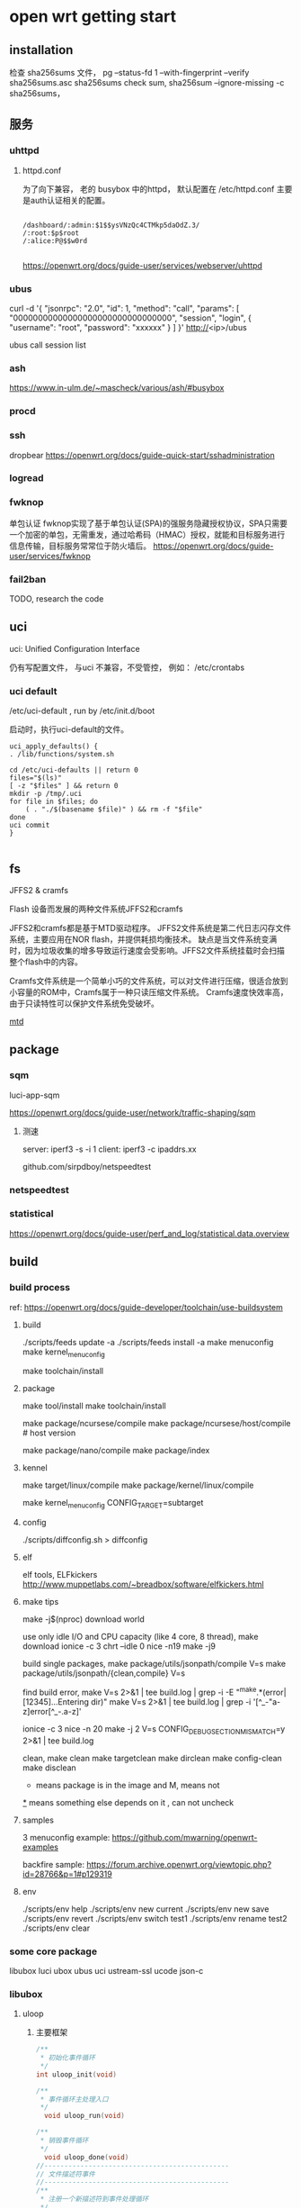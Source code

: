 * open wrt getting start

** installation

   检查 sha256sums 文件，
     pg --status-fd 1 --with-fingerprint --verify sha256sums.asc sha256sums
   check sum,
     sha256sum --ignore-missing -c sha256sums，
     

   
** 服务

*** uhttpd

**** httpd.conf
	 为了向下兼容， 老的 busybox 中的httpd，  默认配置在 /etc/httpd.conf
	 主要是auth认证相关的配置。
	 #+begin_src

	/dashboard/:admin:$1$$ysVNzQc4CTMkp5daOdZ.3/
	/:root:$p$root
	/:alice:P@$$w0rd

	 #+end_src

	 https://openwrt.org/docs/guide-user/services/webserver/uhttpd

*** ubus

   curl -d '{ "jsonrpc": "2.0", "id": 1, "method": "call", "params": [ "00000000000000000000000000000000", "session", "login", { "username": "root", "password": "xxxxxx"  } ] }'  http://<ip>/ubus

   ubus call session list


*** ash

	https://www.in-ulm.de/~mascheck/various/ash/#busybox

*** procd

*** ssh

	dropbear
	https://openwrt.org/docs/guide-quick-start/sshadministration

*** logread

*** fwknop
	单包认证
	fwknop实现了基于单包认证(SPA)的强服务隐藏授权协议，SPA只需要一个加密的单包，无需重发，通过哈希码（HMAC）授权，就能和目标服务进行信息传输，目标服务常常位于防火墙后。
	https://openwrt.org/docs/guide-user/services/fwknop

*** fail2ban

	TODO, research the code

** uci

   uci: Unified Configuration Interface

   仍有写配置文件， 与uci 不兼容，不受管控， 例如： /etc/crontabs

*** uci default
   /etc/uci-default , run by /etc/init.d/boot

   启动时，执行uci-default的文件。

   #+begin_src
    uci_apply_defaults() {
	. /lib/functions/system.sh

	cd /etc/uci-defaults || return 0
	files="$(ls)"
	[ -z "$files" ] && return 0
	mkdir -p /tmp/.uci
	for file in $files; do
		( . "./$(basename $file)" ) && rm -f "$file"
	done
	uci commit
    }

   #+end_src


** fs
   JFFS2 & cramfs

   Flash 设备而发展的两种文件系统JFFS2和cramfs

   JFFS2和cramfs都是基于MTD驱动程序。
   JFFS2文件系统是第二代日志闪存文件系统，主要应用在NOR flash，并提供耗损均衡技术。
   缺点是当文件系统变满时，因为垃圾收集的增多导致运行速度会受影响。JFFS2文件系统挂载时会扫描整个flash中的内容。

   Cramfs文件系统是一个简单小巧的文件系统，可以对文件进行压缩，很适合放到小容量的ROM中，Cramfs属于一种只读压缩文件系统。
   Cramfs速度快效率高，由于只读特性可以保护文件系统免受破坏。

   [[file:img/jffs2.png][mtd]]

** package

*** sqm

	luci-app-sqm

	https://openwrt.org/docs/guide-user/network/traffic-shaping/sqm

**** 测速

	 server: iperf3 -s -i 1
	 client: iperf3 -c ipaddrs.xx

	 github.com/sirpdboy/netspeedtest


*** netspeedtest


*** statistical
https://openwrt.org/docs/guide-user/perf_and_log/statistical.data.overview

** build

*** build process
	ref:
	https://openwrt.org/docs/guide-developer/toolchain/use-buildsystem


**** build

	./scripts/feeds update -a
	./scripts/feeds install -a
	make menuconfig
	make kernel_menuconfig

	make toolchain/install

**** package

	 make tool/install
	 make toolchain/install

	 make package/ncursese/compile
	 make package/ncursese/host/compile    # host version

	 make package/nano/compile
	 make package/index

**** kennel

	 make target/linux/compile
	 make package/kernel/linux/compile

	 make kernel_menuconfig CONFIG_TARGET=subtarget


**** config

	 ./scripts/diffconfig.sh > diffconfig

**** elf

	 elf tools, ELFkickers
	 http://www.muppetlabs.com/~breadbox/software/elfkickers.html

**** make tips

	 make -j$(nproc) download world

	 use only idle I/O and CPU capacity (like 4 core, 8 thread),
	 make download
	 ionice -c 3 chrt --idle 0 nice -n19 make -j9

	 build single packages,
	 make package/utils/jsonpath/compile V=s
	 make package/utils/jsonpath/{clean,compile} V=s

	 find build error,
	 make V=s 2>&1 | tee build.log | grep -i -E "^make.*(error|[12345]...Entering dir)"
 	 make V=s 2>&1 | tee build.log | grep -i '[^_-"a-z]error[^_-.a-z]'

	 ionice -c 3 nice -n 20 make -j 2 V=s CONFIG_DEBUG_SECTION_MISMATCH=y 2>&1 | tee build.log

	 clean,
	 make clean
	 make targetclean
	 make dirclean
	 make config-clean
	 make disclean

	 * means package is in the image and M, means not
	 _*_ means something else depends on it , can not uncheck

**** samples
	 3 menuconfig example:
	 https://github.com/mwarning/openwrt-examples

	 backfire sample:
	 https://forum.archive.openwrt.org/viewtopic.php?id=28766&p=1#p129319

**** env

	 ./scripts/env help
	 ./scripts/env new current
	 ./scripts/env new save
	 ./scripts/env revert
	 ./scripts/env switch test1
	 ./scripts/env rename test2
	 ./scripts/env clear

*** some core package
   libubox
   luci
   ubox
   ubus
   uci
   ustream-ssl
   ucode
   json-c

*** libubox

**** uloop

***** 主要框架
	 #+begin_src c
	   /**
		,* 初始化事件循环
		,*/
	   int uloop_init(void)

	   /**
		,* 事件循环主处理入口
		,*/
		 void uloop_run(void)

	   /**
		,* 销毁事件循环
		,*/
		 void uloop_done(void)
	   //----------------------------------------------
	   // 文件描述符事件
	   //----------------------------------------------
	   /**
		,* 注册一个新描述符到事件处理循环
		,*/
		 int uloop_fd_add(struct uloop_fd *sock, unsigned int flags)

	   /**
		,* 从事件处理循环中销毁指定描述符
		,*/
		 int uloop_fd_delete(struct uloop_fd *sock)

	   //----------------------------------------------
	   // 定时器事件
	   //----------------------------------------------
	   /**
		,* 注册一个新定时器
		,*/
		 int uloop_timeout_add(struct uloop_timeout *timeout)

	   /**
		,* 设置定时器超时时间(毫秒)，并添加
		,*/
		 int uloop_timeout_set(struct uloop_timeout *timeout, int msecs)

	   /**
		,* 销毁指定定时器
		,*/
		 int uloop_timeout_cancel(struct uloop_timeout *timeout)

	   /**
		,* 获取定时器还剩多长时间超时
		,*/
		 int uloop_timeout_remaining(struct uloop_timeout *timeout)

	   //----------------------------------------------
	   // 定时器事件
	   //----------------------------------------------

	   /**
		,* 注册新进程到事件处理循环
		,*/
		 int uloop_process_add(struct uloop_process *p)

	   /**
		,* 从事件处理循环中销毁指定进程
		,*/
	   int uloop_process_delete(struct uloop_process *p)

	 #+end_src

***** 数据结构

	 #+begin_src c
			  struct uloop_fd {
				uloop_fd_handler cb;
				int fd;
				bool eof;
				bool error;
				bool registered;
				uint8_t flags;
			  };

			  struct uloop_timeout {
				struct list_head list;
				bool pending;
				uloop_timeout_handler cb;
				struct timeval time;
			  };

			  struct uloop_process {
				struct list_head list;
				bool pending;
				uloop_process_handler cb;
				pid_t pid;
			  };
	   // 事件的一些标志
	   #define ULOOP_READ          (1 << 0)
	   #define ULOOP_WRITE         (1 << 1)
	   #define ULOOP_EDGE_TRIGGER  (1 << 2)
	   #define ULOOP_BLOCKING      (1 << 3)
	   #define ULOOP_EVENT_MASK    (ULOOP_READ | ULOOP_WRITE)
	 #+end_src

***** 事件回调

	  #+begin_src c
		typedef void (*uloop_fd_handler)(struct uloop_fd *u, unsigned int events) // 描述符
		typedef void (*uloop_timeout_handler)(struct uloop_timeout *t) // 定时器
		typedef void (*uloop_process_handler)(struct uloop_process *c, int ret)  // 进程
	  #+end_src




**** blogmsg

	 二进制数据， 由 TLV （type-len-value）描述
	 blobmsg用于二进制对象网络序列化。嵌套在blob数据结构（blob_attr）的data区。
	 [[https://www.cnblogs.com/embedded-linux/p/6792359.html][blogmsg]]

	 blob_attr--------------------------------------------------data(payload)
	 -----------------------------------------------------------blomsg_hdr-----------------------msgdata----
	 extended(1Bit)----ID(7Bit)----len(3Byte)----Data(4Byte)----Namelen(2byte)----Name(4Byte)----keyname----value


*** Luci
	LuCI with embedded Lua interpreter
	opkg install uhttpd-mod-lua luci-sgi-uhttpd

**** util

	 threadlocal

	 class



**** lua dispatcher

	 主流程：

	 uhttpd -> handle request -> coroutine.create ( luci.dispatcher.httpdispatch ) -> util.coxpcall( dispatch )

	 通过 node 进行路由定义

	 path:
         {"admin", "test", "test_view"},  /admin/test/test_view,  test为一级菜单， test_view 为二级
	 target:
	     即 menu 中， action 的 type： alias、firstchild、call、template、cbi、form、arcombine


		 firstchild： 自动指向该节点的第一个子节点（order最小的）
		 call(fun_name)： 调用该文件下的指定函数
		 template(tpl_name): 根据HTM模板名称访问HTML页面， 对应 luci/view下的文件：
		                     例如： template('admin_system/hello'),  对应 view/admin_system/hello.htm
		 cbi(model, config): 根据给定的model文件名， 渲染一个CBI模型， 对应 luci/model/cbi 下面的文件
		                     config为传入的配置信息， 例如 {nofooter：不显示cbi_footer, noheader: 不显示cbi_header}
							 在dispatcher.lua 的 _cbi 方法中查找
	     form(model): 与cbi类似， 不过渲染的是一个表单cbi模型
		 arcombine(trg1, trg2): 当需要访问一个路由， 而这个路由有参无参目标不一样时，使用arcombine把两个target连起来
		                        有参时， 调用trg2, 无参时， trg1
         alias(Path)：重定向到Path上
		 form:

	 title：该节点上显示的名称， 非必填; 国际化时， _("Router") 表示英文Router,中文路由;
	        如果不填， 就不会显示在菜单上， 但是可以通过url访问
	 order： 菜单上显示的顺序

	 节点属性（TO）：
	 i18n :定义了在请求页面时应自动加载哪个翻译文件
	 dependent :保护插件在父节点丢失时从上下文中调用
	 leaf :停止在此节点处解析请求，并且在调度树中不再进一步
	 sysauth :要求用户使用指定的帐户进行身份验证
	 sysauth_authenticator :验证时手动指定验证方法
	 setgroup ：设置当前进程的组ID
	 setuser：设置当前进程的用户ID


***** dispatch
	 dispatch：
	 -> menu_json -> resolve_page -> return node, ctx
	 -> init_template_engine
	    -> tpl.Template themes/xxx/header
		-> tpl.context.viewns (object)-> return tpl
	 -> auth stuff
	 -> arcombine 逻辑
	 -> cors & OPTIONS, (TODO)
	 -> security check -> post check
	 -> setuser & group
	 -> handle by type

***** menu
	  sample menu:
	  /usr/share/luci/menu.d/luci-base.json
	 #+begin_src
root@OpenWrt:/usr/lib/lua/luci/controller/admin# cat /usr/share/luci/menu.d/luci-base.json
{
	"admin": {
		"title": "Administration",
		"order": 10,
		"action": {
			"type": "firstchild",
			"recurse": true
		},
		"auth": {
			"methods": [ "cookie:sysauth_https", "cookie:sysauth_http" ],
			"login": true
		}
	},

	"admin/status": {
		"title": "Status",
		"order": 10,
		"action": {
			"type": "firstchild",
			"preferred": "overview",
			"recurse": true
		}
	},

	"admin/system": {
		"title": "System",
		"order": 20,
		"action": {
			"type": "firstchild",
			"preferred": "system",
			"recurse": true
		}
	},

	 #+end_src


***** template


	  context = util.threadlocal()

	  tpl.context.viewns =

	  Template = util.class()
	  util.class: The class object can be instantiated by calling itself.



**** po
	 翻译：
	 https://github.com/openwrt/luci/blob/master/docs/i18n.md

	 determine_request_language -> i18n

***** luci i18n

***** LMO
	 本地语言支持的一种格式。
	 https://github.com/openwrt/luci/blob/master/docs/LMO.md

**** context

	 context = threadlocal

**** plugins

	 HAVE_LUA:    uhttpd_lua.so
	 HAVE_UCODE:  uhttpd_ucode.so
	 HAVE_UBUS:   uhttpd_ubus.so

	 plugin.c: 通过 dlopen 和 dlsym, 获取 uhttpd_plugin 结构体

	 struct uhttpd_plugin:  listhead, init, post_init

***** lua plugin

	  path: ./?.lua;/usr/share/lua/?.lua;/usr/share/lua/?/init.lua;/usr/lib/lua/?.lua;/usr/lib/lua/?/init.lua

****** init

	   创建table, uhttpd：

	   - send
	   - sendc
	   - recv
	   - urldecode
	   - urlencode
	   - docroot

	   导入lua handler：

	   list lua_prefix '/cgi-bin/luci=/usr/lib/lua/luci/sgi/uhttpd.lua'

	   运行加载的lua文件：

	   lua_pcall(L,0,0,0)

	   lua_pcall(IntPtr luaState, int nArgs, int nResults, int errfunc)
	   （L,参数个数，返回值个数， 错误处理函数在栈中的索引）


**** uhttpd

***** cgi_main

	  fork 子进程时， 调用的cb;

***** dispatch

	  cgi_dispatch
	  -> check_path = check_cgi_path
	  -> handle_request = cgi_handle_request

	  lua_dispatch
	  -> lua.c
	  -->
	  ubus_dispatch

***** client
 struct client
 -> uloop_timeout timeout
 -> ustream *us
 -> ustream_fd sfd
 -> ustream_ssl ssl,  when HAVE_TLS


 uh_accept_client
 -> ustream  set,  notify_read, notify_write, notify_state
 -> ustream_fd_init
 -> uh_poll_connection
 --> timeout.cb = uh_keepalive_poll_cb
 ---> uh_set_client_timeout
 -----> timeout.cb = client_timeout
 ---> notify_read

 读:
 cl->us->notify_read = client_ustream_read_cb;
 -> uh_client_read_cb
 --> ustream_get_read_buf
 --->  cl-state = client_parse_request(cl, buf),  状态机-根据data的状态确定下一步的操作，
     static read_cb_t read_cbs[] = {
	 [CLIENT_STATE_INIT] = client_init_cb,
	 [CLIENT_STATE_HEADER] = client_header_cb,
	 [CLIENT_STATE_DATA] = client_data_cb,
 };

 -----> client_init_cb 何时调用？

 cl->us->notify_write = client_ustream_write_cb;

 cl->us->notify_state = client_notify_state;

***** ustream_buf_list

 struct ustream_buf {
	 struct ustream_buf *next;

	 char *data;
	 char *tail;
	 char *end;

	 char head[];
 };

 struct ustream_buf_list {
	 struct ustream_buf *head;
	 struct ustream_buf *data_tail;
	 struct ustream_buf *tail;

	 int (*alloc)(struct ustream *s, struct ustream_buf_list *l);

	 int data_bytes;

	 int min_buffers;
	 int max_buffers;
	 int buffer_len;

	 int buffers;
 };


 ustream r w;
 -> ustream_buf_list(head, data_tail, tail)
 --> ustream_buf (head, data, tail, end)
 ---> [had read/write] [didn't read/write] [not used space]
      head-----------data----------------tail--------------end
 ---> [not used space                 ]
      head-data-tail--------------end
***** uloop & ustream

 ustream_fd
 ->uloop_fd
 -->file(int) fd
 -->uloop_fd_handler cb
 ->ustream stream
 -->ustream_buf_list r, w;
 --> notify_read
 --> notify_write
 --> notify_notify_state,
         called by , read side of stream is closed or there was a write error
		 called again, after the write buffer has been emptied when readside has hit EOF


 ustream_fd_init
 -> ustream_uloop_cb
 --> __ustream_fd_poll(ustream_fd sf, unsigned int events)

 ---> event == read
 ----> ustream_fd_read_pending
 -----> ustream_fd_read_pending(struct ustream_fd *sf, bool *more)

 ---> event == write
 ----> ustream_write_pending

 其他 init
	 sf->fd.fd = fd;
	 sf->fd.cb = ustream_uloop_cb;
	 s->set_read_blocked = ustream_fd_set_read_blocked;
	 s->write = ustream_fd_write;
	 s->free = ustream_fd_free;
	 s->poll = ustream_fd_poll;


***** HTTP

****** client_parse_request

	  解析
	  取不到 version 时，默认使用1.0？状态机置为 CLIENT_STATE_DONE
	  当状态为DONE 时，返回 http-400

	  解析成功后， 状态机置为 CLIENT_STATE_HEADER

****** 操作

 static const struct uhttpd_ops ops = {
	 .dispatch_add = uh_dispatch_add,
	 .path_match = uh_path_match,
	 .create_process = uh_create_process,
	 .get_process_vars = uh_get_process_vars,
	 .http_header = uh_http_header,
	 .client_error = uh_client_error,
	 .request_done = uh_request_done,
	 .chunk_write = uh_chunk_write,
	 .chunk_printf = uh_chunk_printf,
	 .urlencode = uh_urlencode,
	 .urldecode = uh_urldecode,
 };

***** proc
	  创建进程处理请求

	  子进程通过 pipe 与主进程通讯， 标准输入和输出（0,1）分别对应wfd[0] 和 rfd[0]


** 一些有用的包
*** luci
**** acl
**** adblock
**** vnstat

	 https://github.com/vergoh/vnstat
**** nlbwmon
**** hd-idle
**** diag-core
**** watchcat
	 description:
	 Restart network interfaces or reboot if pings to hosts fail, or set up periodic reboots
**** wireguard
	 fast, modern, secure vpn tunnel


** 一些工具

*** Finnix
	Finnix is the original utility live Linux distribution.
	Write it to a USB flash drive or burn it to a CD, boot it,
	and you're seconds from a root prompt with hundreds of utilities available for recovery,
	maintenance, testing and more.
	https://www.finnix.org/

*** backup

**** list changed

	 #+begin_src bash
	 # Automatically detected modifications
	 opkg list-changed-conffiles

	 # System configurations supplied by individual packages
	 grep -r -e . /lib/upgrade/keep.d

	 # User configuration to edit if necessary
	 grep -e . /etc/sysupgrade.conf
	 #+end_src

*** utils & tools

**** hdparm 
	 hdparm /dev/sda
	 hdparm -T /dev/sda, 测速
	 hdparm -C /dev/sda, 检测硬盘的电源管理模式
	 hdparm -m /dev/sda, 查询并设置多重扇区存取的扇区数

**** 坏道修复？
	 检查：smartctl -l selftest /dev/sda
	 卸载：umount /dev/sda*
	 修复：badblocks /dev/sda

**** lvm2
	 pvcreate
	 vgextend
	 vgcreate
	 vgdisplay
	 lvs
	 lvextend
	 e2fsck
